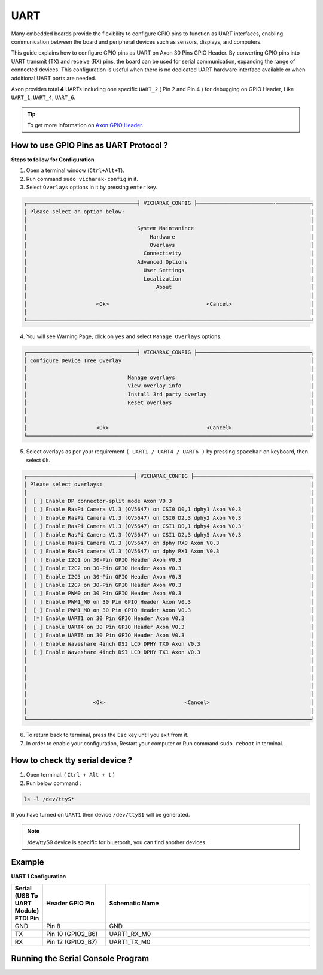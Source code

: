 
##############
UART
##############


.. variable

.. _Axon GPIO Header: https://docs.vicharak.in/vicharak_sbcs/axon/axon-gpio-description/#axon-gpios-header

Many embedded boards provide the flexibility to configure GPIO pins to function as UART interfaces, enabling communication between the board and peripheral devices such as sensors, displays, and computers.

This guide explains how to configure GPIO pins as UART on Axon 30 Pins GPIO Header. By converting GPIO pins into UART transmit (TX) and receive (RX) pins, the board can be used for serial communication, expanding the range of connected devices. This configuration is useful when there is no dedicated UART hardware interface available or when additional UART ports are needed.

Axon provides total **4** UARTs including one specific ``UART_2`` ( Pin 2 and Pin 4 ) for debugging on GPIO Header, Like
``UART_1``, ``UART_4``, ``UART_6``.

.. tip::
    To get more information on `Axon GPIO Header`_. 

How to use GPIO Pins as UART Protocol ?
----------------------------------------

**Steps to follow for Configuration**

1. Open a terminal window (``Ctrl+Alt+T``).

2. Run command ``sudo vicharak-config`` in it.

3. Select ``Overlays`` options in it by pressing ``enter`` key.

.. code-block:: console

    ┌───────────────────────────────────┤ VICHARAK_CONFIG ├────────────────────────-───────────┐
    │ Please select an option below:                                                           │
    │                                                                                          │
    │                                   System Maintanince                                     │
    │                                       Hardware                                           │
    │                                       Overlays                                           │
    │                                     Connectivity                                         │
    │                                   Advanced Options                                       │
    │                                     User Settings                                        │
    │                                     Localization                                         │
    │                                         About                                            │
    │                                                                                          │
    │                      <Ok>                               <Cancel>                         │
    │                                                                                          │
    └──────────────────────────────────────────────────────────────────────────────────────────┘


4. You will see Warning Page, click on ``yes`` and select ``Manage Overlays`` options.


.. code-block:: console


    ┌───────────────────────────────────┤ VICHARAK_CONFIG ├────────────────────────────────────┐
    │ Configure Device Tree Overlay                                                            │
    │                                                                                          │
    │                                Manage overlays                                           │
    │                                View overlay info                                         │
    │                                Install 3rd party overlay                                 │
    │                                Reset overlays                                            │
    │                                                                                          │
    │                                                                                          │
    │                      <Ok>                               <Cancel>                         │
    └──────────────────────────────────────────────────────────────────────────────────────────┘



5. Select overlays as per your requirement ``( UART1 / UART4 / UART6 )`` by pressing ``spacebar`` on keyboard, then select ``Ok``.

.. code-block:: console

    ┌──────────────────────────────────┤ VICHARAK_CONFIG ├─────────────────────────────────────┐
    │ Please select overlays:                                                                  │
    │                                                                                          │
    │  [ ] Enable DP connector-split mode Axon V0.3                                            │
    │  [ ] Enable RasPi Camera V1.3 (OV5647) on CSI0 D0,1 dphy1 Axon V0.3                      │
    │  [ ] Enable RasPi Camera V1.3 (OV5647) on CSI0 D2,3 dphy2 Axon V0.3                      │
    │  [ ] Enable RasPi Camera V1.3 (OV5647) on CSI1 D0,1 dphy4 Axon V0.3                      │
    │  [ ] Enable RasPi Camera V1.3 (OV5647) on CSI1 D2,3 dphy5 Axon V0.3                      │
    │  [ ] Enable RasPi Camera V1.3 (OV5647) on dphy RX0 Axon V0.3                             │
    │  [ ] Enable RasPi camera V1.3 (OV5647) on dphy RX1 Axon V0.3                             │
    │  [ ] Enable I2C1 on 30-Pin GPIO Header Axon V0.3                                         │
    │  [ ] Enable I2C2 on 30-Pin GPIO Header Axon V0.3                                         │
    │  [ ] Enable I2C5 on 30-Pin GPIO Header Axon V0.3                                         │
    │  [ ] Enable I2C7 on 30-Pin GPIO Header Axon V0.3                                         │
    │  [ ] Enable PWM0 on 30 Pin GPIO Header Axon V0.3                                         │
    │  [ ] Enable PWM1_M0 on 30 Pin GPIO Header Axon V0.3                                      │
    │  [ ] Enable PWM1_M0 on 30 Pin GPIO Header Axon V0.3                                      │
    │  [*] Enable UART1 on 30 Pin GPIO Header Axon V0.3                                        │
    │  [ ] Enable UART4 on 30 Pin GPIO Header Axon V0.3                                        │
    │  [ ] Enable UART6 on 30 Pin GPIO Header Axon V0.3                                        │
    │  [ ] Enable Waveshare 4inch DSI LCD DPHY TX0 Axon V0.3                                   │
    │  [ ] Enable Waveshare 4inch DSI LCD DPHY TX1 Axon V0.3                                   │
    │                                                                                          │
    │                                                                                          │
    │                                                                                          │
    │                                                                                          │
    │                                                                                          │
    │                     <Ok>                         <Cancel>                                │
    │                                                                                          │
    └──────────────────────────────────────────────────────────────────────────────────────────┘

6. To return back to terminal, press the ``Esc`` key until you exit from it.

7. In order to enable your configuration, Restart your computer or Run command ``sudo reboot`` in terminal.

How to check tty serial device ?
--------------------------------

1. Open terminal. ( ``Ctrl + Alt + t`` )
2. Run below command :

.. code::

    ls -l /dev/ttyS*

If you have turned on ``UART1`` then device ``/dev/ttyS1`` will be generated.

.. note::
    /dev/ttyS9 device is specific for bluetooth, you can find another devices.


Example
-----------

**UART 1 Configuration**

.. list-table::
   :widths: 20 40 130
   :header-rows: 1
   :class: feature-table

   * - **Serial (USB To UART Module) FTDI Pin**
     - **Header GPIO Pin**
     - **Schematic Name**
   * - GND
     - Pin 8
     - GND
   * - TX
     - Pin 10 (GPIO2_B6)
     - UART1_RX_M0
   * - RX
     - Pin 12 (GPIO2_B7)
     - UART1_TX_M0 
        

.. image:: /_static/images/rk3588-axon/axon-gpio-uart1.png
    :width: 50%


Running the Serial Console Program
-------

.. tab-set::

    .. tab-item:: Linux GTK-TERM (GUI)

        1. Install GTK-Term 

        .. code-block::
            
            sudo apt update
            sudo apt install gtkterm

        2. Open the GTK-Term program and configure the serial parameters.

        .. code-block::
            
            sudo gtkterm

        - On the **Configuration** menu, click on **Port**.
        - Select the serial port number and configure the serial parameters as
          shown in the image below.

        .. image:: /_static/images/rk3588-axon/axon-gpio-uart-gtkterm.png
            :width: 50%

        3. Click on the **OK** button to open the serial console.

        4. You will now be able to access the serial console.

        .. note::
            Set Port and Baudrate according to peripheral requirement. 

    .. tab-item:: Minicom ( CLI )

        1. Install Minicom 

        .. code-block::
            
            sudo apt update
            sudo apt install minicom

        2. Open Minicom

        .. code-block::
            
            sudo minicom -b <BaudRate> -D /dev/ttyS<UART_DEVICE_NUMBER>
        
        .. note::
            
            -b is for Baud Rate.

            -D is for UART tty device.
            
            To Close Minicom Type, ``Ctrl + A`` then ``z``, And Press ``q`` and Select ``Enter``.


    .. tab-item:: WINDOWS - PuTTY (GUI)
    
            1. Download and install the `PuTTY <https://www.putty.org/>`_ program.
    
            2. Open the PuTTY program and configure the serial parameters as shown in the image below.
    
            .. image:: /_static/images/Putty_step.png
               :width: 50%
    
            3. Click on the **Open** button to open the serial console.
    
            4. You will now be able to access the serial console.
    
    
